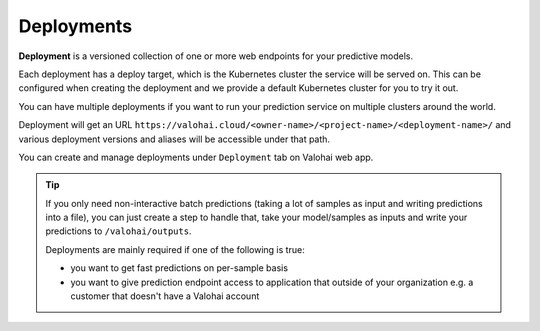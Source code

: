 .. meta::
    :description: What are Valohai deployments? Deploy your machine learning models behind a REST API with Valohai.

Deployments
===========

**Deployment** is a versioned collection of one or more web endpoints for your predictive models.

Each deployment has a deploy target, which is the Kubernetes cluster the service will be served on. This can be configured when creating the deployment and we provide a default Kubernetes cluster for you to try it out.

You can have multiple deployments if you want to run your prediction service on multiple clusters around the world.

Deployment will get an URL ``https://valohai.cloud/<owner-name>/<project-name>/<deployment-name>/`` and various deployment versions and aliases will be accessible under that path.

You can create and manage deployments under ``Deployment`` tab on Valohai web app.

.. tip::

    If you only need non-interactive batch predictions (taking a lot of samples as input and writing predictions into a file), you can just create a step to handle that, take your model/samples as inputs and write your predictions to ``/valohai/outputs``.

    Deployments are mainly required if one of the following is true:

    * you want to get fast predictions on per-sample basis
    * you want to give prediction endpoint access to application that outside of your organization e.g. a customer that doesn't have a Valohai account

